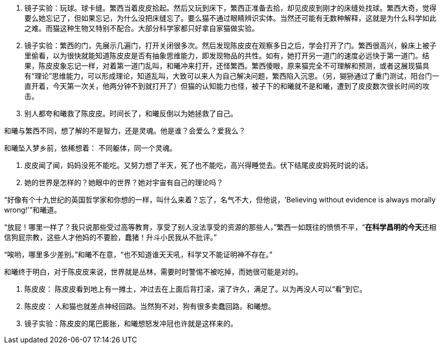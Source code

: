 // 陈皮皮的斗争

1. 镜子实验：玩球。球卡缝。繁西当着皮皮拾起。然后又玩到床下，繁西正准备去拾，却见皮皮到刚才的床缝处找球。繁西大奇，觉得要么她忘记了，但如果忘记，为什么没把床缝忘了。要么猫不通过眼睛辨识实体。当然还可能有无数种解释，这就是为什么科学如此之难。而猫这种生物又特别不配合。大部分科学家都只好拿自家猫做实验。
1. 镜子实验：繁西的门，先展示几遍门，打开关闭很多次。然后发现陈皮皮在观察多日之后，学会打开了门。繁西很高兴，躲床上被子里偷看，以为很快就能知道陈皮皮是否有抽象思维能力，即发现物品的共性。如有，她打开另一道门的速度必远快于第一道门。结果，陈皮皮象忘记一样，对着第一道门乱叫，和曦冲来打开，还怪繁西。繁西傻眼，原来猫完全不可理解和预测，或者这展现猫具有“理论”思维能力，可以形成理论，知道乱叫，大致可以来人为自己解决问题，繁西陷入沉思。（另，猢狲通过了重门测试，阳台门一直开着，今天第一次关，他两分钟不到就打开了）但猫的认知能力也怪，被子下的和曦就不是和曦，遭到了皮皮数次很长时间的攻击。
1. 别人都夸和曦救了陈皮皮。时间长了，和曦反倒以为她拯救了自己。

和曦与繁西不同，想了解的不是智力，还是灵魂。他是谁？会爱么？爱我么？

和曦坠入梦乡前，依稀想着：
不同躯体，同一个灵魂。

1. 皮皮闻了闻，妈妈没死不能吃。又努力想了半天，死了也不能吃，高兴得睡觉去。伏下结尾皮皮妈死时说的话。

1. 她的世界是怎样的？她眼中的世界？她对宇宙有自己的理论吗？

“好像有个十九世纪的英国哲学家和你想的一样，叫什么来着？忘了，名气不大，但他说，'Believing without evidence is always morally wrong!'”和曦道。

“放屁！哪里一样了？我只说那些受过高等教育，享受了别人没法享受的资源的那些人，”繁西一如既往的愤愤不平，“**在科学昌明的今天**还相信狗屁宗教，这些人才他妈的不要脸，蠢猪！升斗小民我从不批评。”

“唉哟，哪里多少差别。”和曦不在意，“也不知道谁天天吼，科学又不能证明神不存在。”

// 小节，放这里，最终放哪里待定

和曦终于明白，对于陈皮皮来说，世界就是丛林，需要时时警惕不被吃掉，而她很可能是对的。

1. 陈皮皮： 陈皮皮看到地上有一摊土，冲过去在上面后背打滚，滚了许久，满足了。以为再没人可以“看”到它。

 1. 陈皮皮： 人和猫也就差点神经回路。当然狗不对，狗有很多卖蠢回路。和曦想。

 1. 镜子实验：陈皮皮的尾巴膨胀，和曦想怒发冲冠也许就是这样来的。